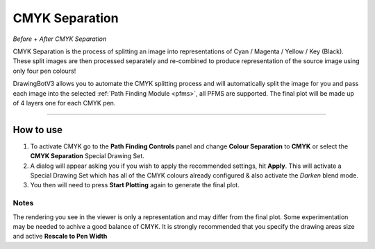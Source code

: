 .. _cmyk-separation:

======================
CMYK Separation
======================

.. image:: images/cmyk_before.jpg
    :width: 250pt

.. image:: images/cmyk_after1.jpg
    :width: 250pt

*Before + After CMYK Separation*


CMYK Separation is the process of splitting an image into representations of Cyan / Magenta / Yellow / Key (Black).
These split images are then processed separately and re-combined to produce representation of the source image using only four pen colours!

DrawingBotV3 allows you to automate the CMYK splitting process and will automatically split the image for you and pass each image into the selected :ref:`Path Finding Module <pfms>`, all PFMS are supported. The final plot will be made up of 4 layers one for each CMYK pen.

-----

How to use
-------------

1) To activate CMYK go to the **Path Finding Controls** panel and change **Colour Separation** to **CMYK** or select the **CMYK Separation** Special Drawing Set.
2) A dialog will appear asking you if you wish to apply the recommended settings, hit **Apply**. This will activate a Special Drawing Set which has all of the CMYK colours already configured & also activate the *Darken* blend mode.
3) You then will need to press **Start Plotting** again to generate the final plot.

Notes
^^^^^^
The rendering you see in the viewer is only a representation and may differ from the final plot. Some experimentation may be needed to achive a good balance of CMYK. It is strongly recommended that you specify the drawing areas size and active **Rescale to Pen Width**
